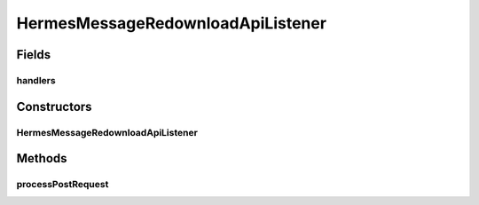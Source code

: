 .. java:import:: java.io IOException

.. java:import:: java.util HashMap

.. java:import:: java.util Map

.. java:import:: javax.servlet.http HttpServletRequest

.. java:import:: hk.hku.cecid.piazza.commons.json JsonParseException

.. java:import:: hk.hku.cecid.piazza.commons.rest RestRequest

.. java:import:: hk.hku.cecid.piazza.commons.servlet RequestListenerException

.. java:import:: hk.hku.cecid.hermes.api Constants

.. java:import:: hk.hku.cecid.hermes.api ErrorCode

.. java:import:: hk.hku.cecid.hermes.api.handler EbmsRedownloadHandler

.. java:import:: hk.hku.cecid.hermes.api.handler RedownloadHandler

.. java:import:: hk.hku.cecid.hermes.api.spa ApiPlugin

HermesMessageRedownloadApiListener
==================================

.. java:package:: hk.hku.cecid.hermes.api.listener
   :noindex:

.. java:type:: public class HermesMessageRedownloadApiListener extends HermesProtocolApiListener

   HermesMessageRedownloadApiListener

   :author: Patrick Yee

Fields
------
handlers
^^^^^^^^

.. java:field:: protected Map<String, RedownloadHandler> handlers
   :outertype: HermesMessageRedownloadApiListener

Constructors
------------
HermesMessageRedownloadApiListener
^^^^^^^^^^^^^^^^^^^^^^^^^^^^^^^^^^

.. java:constructor:: public HermesMessageRedownloadApiListener()
   :outertype: HermesMessageRedownloadApiListener

Methods
-------
processPostRequest
^^^^^^^^^^^^^^^^^^

.. java:method:: protected Map<String, Object> processPostRequest(RestRequest request) throws RequestListenerException
   :outertype: HermesMessageRedownloadApiListener

